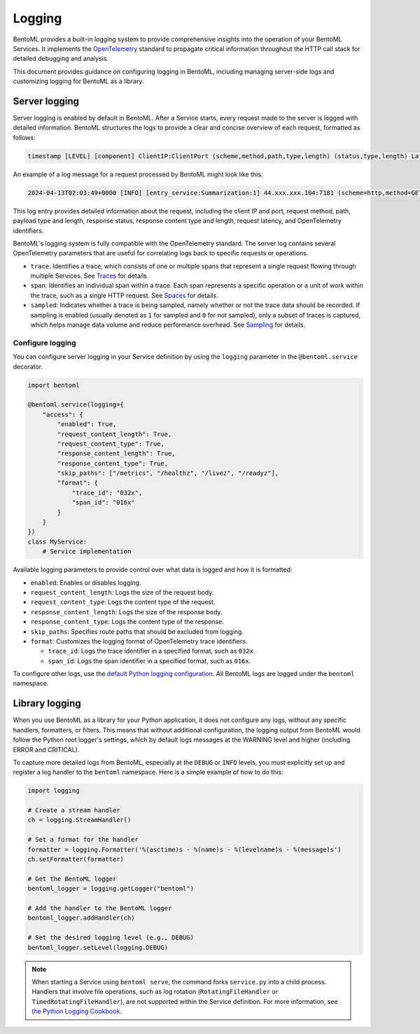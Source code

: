 =======
Logging
=======

BentoML provides a built-in logging system to provide comprehensive insights into the operation of your BentoML Services. It implements the `OpenTelemetry <https://opentelemetry.io/docs/>`_ standard to propagate critical information throughout the HTTP call stack for detailed debugging and analysis.

This document provides guidance on configuring logging in BentoML, including managing server-side logs and customizing logging for BentoML as a library.

Server logging
--------------

Server logging is enabled by default in BentoML. After a Service starts, every request made to the server is logged with detailed information. BentoML structures the logs to provide a clear and concise overview of each request, formatted as follows:


.. code-block:: bash

	timestamp [LEVEL] [component] ClientIP:ClientPort (scheme,method,path,type,length) (status,type,length) Latency (trace,span,sampled,service.name)

An example of a log message for a request processed by BentoML might look like this:

.. code-block:: bash

	2024-04-13T02:03:49+0000 [INFO] [entry_service:Summarization:1] 44.xxx.xxx.104:7181 (scheme=http,method=GET,path=/docs.json,type=,length=) (status=200,type=application/json,length=5543) 1.972ms (trace=7589d361df3e8ad3f0a71acb44d150be,span=07ef3bc1685d067c,sampled=0,service.name=Summarization)

This log entry provides detailed information about the request, including the client IP and port, request method, path, payload type and length, response status, response content type and length, request latency, and OpenTelemetry identifiers.

BentoML's logging system is fully compatible with the OpenTelemetry standard. The server log contains several OpenTelemetry parameters that are useful for correlating logs back to specific requests or operations.

- ``trace``: Identifies a trace, which consists of one or multiple spans that represent a single request flowing through multiple Services. See `Traces <https://opentelemetry.io/docs/concepts/signals/traces/>`_ for details.
- ``span``: Identifies an individual span within a trace. Each span represents a specific operation or a unit of work within the trace, such as a single HTTP request. See `Spaces <https://opentelemetry.io/docs/concepts/signals/traces/#spans>`_ for details.
- ``sampled``: Indicates whether a trace is being sampled, namely whether or not the trace data should be recorded. If sampling is enabled (usually denoted as ``1`` for sampled and ``0`` for not sampled), only a subset of traces is captured, which helps manage data volume and reduce performance overhead. See `Sampling <https://opentelemetry.io/docs/concepts/sampling/>`_ for details.

Configure logging
^^^^^^^^^^^^^^^^^

You can configure server logging in your Service definition by using the ``logging`` parameter in the ``@bentoml.service`` decorator.

.. code-block:: python

	import bentoml

	@bentoml.service(logging={
	    "access": {
	        "enabled": True,
	        "request_content_length": True,
	        "request_content_type": True,
	        "response_content_length": True,
	        "response_content_type": True,
	        "skip_paths": ["/metrics", "/healthz", "/livez", "/readyz"],
	        "format": {
	            "trace_id": "032x",
	            "span_id": "016x"
	        }
	    }
	})
	class MyService:
	    # Service implementation

Available logging parameters to provide control over what data is logged and how it is formatted:

- ``enabled``: Enables or disables logging.
- ``request_content_length``: Logs the size of the request body.
- ``request_content_type``: Logs the content type of the request.
- ``response_content_length``: Logs the size of the response body.
- ``response_content_type``: Logs the content type of the response.
- ``skip_paths``: Specifies route paths that should be excluded from logging.
- ``format``: Customizes the logging format of OpenTelemetry trace identifiers.

  - ``trace_id``: Logs the trace identifier in a specified format, such as ``032x``.
  - ``span_id``: Logs the span identifier in a specified format, such as ``016x``.

To configure other logs, use the `default Python logging configuration <https://docs.python.org/3/howto/logging.html>`_. All BentoML logs are logged under the ``bentoml`` namespace.

Library logging
---------------

When you use BentoML as a library for your Python application, it does not configure any logs, without any specific handlers, formatters, or filters. This means that without additional configuration, the logging output from BentoML would follow the Python root logger's settings, which by default logs messages at the WARNING level and higher (including ERROR and CRITICAL).

To capture more detailed logs from BentoML, especially at the ``DEBUG`` or ``INFO`` levels, you must explicitly set up and register a log handler to the ``bentoml`` namespace. Here is a simple example of how to do this:

.. code-block:: python

	import logging

	# Create a stream handler
	ch = logging.StreamHandler()

	# Set a format for the handler
	formatter = logging.Formatter('%(asctime)s - %(name)s - %(levelname)s - %(message)s')
	ch.setFormatter(formatter)

	# Get the BentoML logger
	bentoml_logger = logging.getLogger("bentoml")

	# Add the handler to the BentoML logger
	bentoml_logger.addHandler(ch)

	# Set the desired logging level (e.g., DEBUG)
	bentoml_logger.setLevel(logging.DEBUG)

.. note::

	When starting a Service using ``bentoml serve``, the command forks ``service.py`` into a child process. Handlers that involve file operations, such as log rotation (``RotatingFileHandler`` or ``TimedRotatingFileHandler``), are not supported within the Service definition. For more information, see `the Python Logging Cookbook <https://docs.python.org/3/howto/logging-cookbook.html#logging-to-a-single-file-from-multiple-processes>`_.
